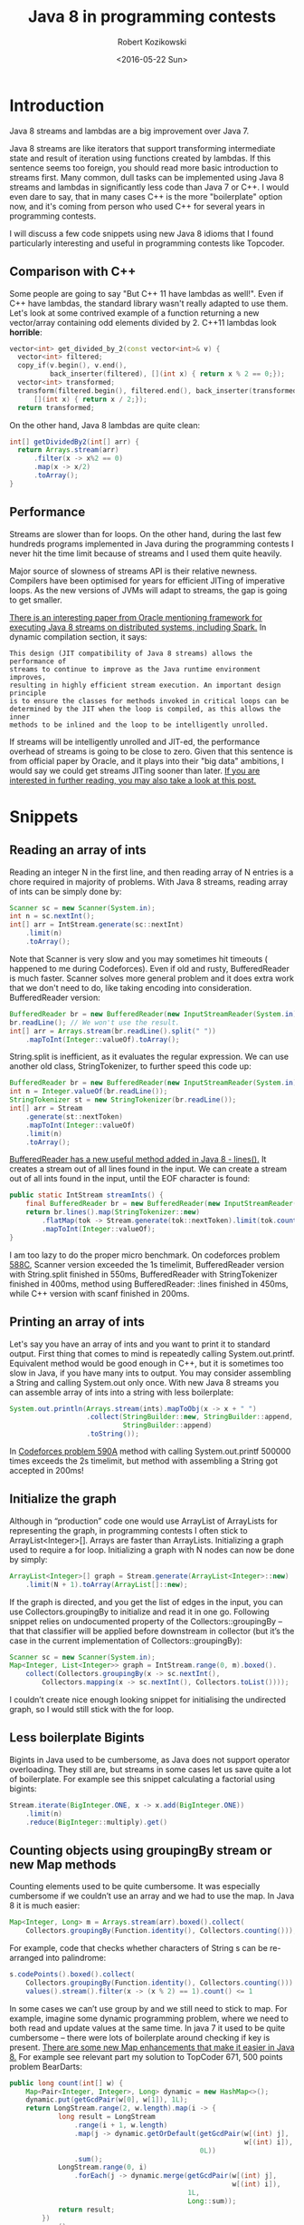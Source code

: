 #+DATE: [2016-01-21 Tue 00:04]
#+TITLE: Java 8 in programming contests
#+DATE: <2016-05-22 Sun>
#+AUTHOR: Robert Kozikowski
#+EMAIL: r.kozikowski@gmail.com
#+BLOG: wordpress
#+POSTID: 186
#+OPTIONS: toc:2
* Introduction
Java 8 streams and lambdas are a big improvement over Java 7.

Java 8 streams are like iterators that support transforming intermediate state
and result of iteration using functions created by lambdas.
If this sentence seems too foreign,
you should read more basic introduction to streams first.
Many common, dull tasks can be implemented using Java 8 streams and lambdas in
significantly less code than Java 7 or C++. I would even dare to say,
that in many cases C++ is the more "boilerplate" option now,
and it's coming from person who used C++ for several years in programming
contests.

I will discuss a few code snippets using new Java 8 idioms that I found
particularly interesting and useful in programming contests like Topcoder.
** Comparison with C++
Some people are going to say "But C++ 11 have lambdas as well!".
Even if C++ have lambdas, the standard library wasn't really 
adapted to use them. Let's look at some contrived example of
a function returning a new vector/array containing odd 
elements divided by 2.
C++11 lambdas look *horrible*:
#+BEGIN_SRC cpp
  vector<int> get_divided_by_2(const vector<int>& v) {
    vector<int> filtered;
    copy_if(v.begin(), v.end(),
            back_inserter(filtered), [](int x) { return x % 2 == 0;});
    vector<int> transformed;
    transform(filtered.begin(), filtered.end(), back_inserter(transformed), 
        [](int x) { return x / 2;});
    return transformed;
#+END_SRC

On the other hand, Java 8 lambdas are quite clean:
#+BEGIN_SRC java
  int[] getDividedBy2(int[] arr) {
    return Arrays.stream(arr)
        .filter(x -> x%2 == 0)
        .map(x -> x/2)
        .toArray();
  }
#+END_SRC
** Performance
Streams are slower than for loops. On the other hand,
during the last few hundreds programs implemented in Java during the
programming contests I never hit the time limit because of streams and I used
them quite heavily.

Major source of slowness of streams API is their relative newness.
Compilers have been optimised for years for efficient JITing of imperative
loops. As the new versions of JVMs will adapt to streams,
the gap is going to get smaller.

[[http://cs.yale.edu/homes/xs45/pdf/ssgos-vldb2014.pdf][There is an interesting paper from Oracle mentioning framework for executing Java 8 streams on distributed systems, including Spark.]]
In dynamic compilation section, it says:

#+BEGIN_EXAMPLE
This design (JIT compatibility of Java 8 streams) allows the performance of 
streams to continue to improve as the Java runtime environment improves,
resulting in highly efficient stream execution. An important design principle
is to ensure the classes for methods invoked in critical loops can be 
determined by the JIT when the loop is compiled, as this allows the inner
methods to be inlined and the loop to be intelligently unrolled.
#+END_EXAMPLE

If streams will be intelligently unrolled and JIT-ed,
the performance overhead of streams is going to be close to zero.
Given that this sentence is from official paper by Oracle,
and it plays into their "big data" ambitions,
I would say we could get streams JITing sooner than later.
[[https://jaxenter.com/java-performance-tutorial-how-fast-are-the-java-8-streams-118830.html][If you are interested in further reading, you may also take a look at this post.]]
* Snippets
** Reading an array of ints
Reading an integer N in the first line, and then reading array of N entries is a chore required in majority of problems. With Java 8 streams, reading array of ints can be simply done by:
#+BEGIN_SRC java
  Scanner sc = new Scanner(System.in);
  int n = sc.nextInt();
  int[] arr = IntStream.generate(sc::nextInt)
      .limit(n)
      .toArray();
#+END_SRC

Note that Scanner is very slow and you may sometimes hit timeouts (
happened to me during Codeforces). Even if old and rusty,
BufferedReader is much faster.
Scanner solves more general problem and it does extra work that we don't need
to do, like taking encoding into consideration. BufferedReader version:
#+BEGIN_SRC java
  BufferedReader br = new BufferedReader(new InputStreamReader(System.in));
  br.readLine(); // We won't use the result.
  int[] arr = Arrays.stream(br.readLine().split(" "))
      .mapToInt(Integer::valueOf).toArray();
#+END_SRC

String.split is inefficient, as it evaluates the regular expression. We can use another old class, StringTokenizer, to further speed this code up:
#+BEGIN_SRC java
  BufferedReader br = new BufferedReader(new InputStreamReader(System.in));
  int n = Integer.valueOf(br.readLine());
  StringTokenizer st = new StringTokenizer(br.readLine());
  int[] arr = Stream
      .generate(st::nextToken)
      .mapToInt(Integer::valueOf)
      .limit(n)
      .toArray();
#+END_SRC

[[http://docs.oracle.com/javase/8/docs/api/java/io/BufferedReader.html#lines--][BufferedReader has a new useful method added in Java 8 - lines().]] It creates a stream out of all lines found in the input. We can create a stream out of all ints found in the input, until the EOF character is found:
#+BEGIN_SRC java
  public static IntStream streamInts() {
      final BufferedReader br = new BufferedReader(new InputStreamReader(System.in));
      return br.lines().map(StringTokenizer::new)
          .flatMap(tok -> Stream.generate(tok::nextToken).limit(tok.countTokens()))
          .mapToInt(Integer::valueOf);
  }
#+END_SRC
I am too lazy to do the proper micro benchmark. On codeforces problem [[http://codeforces.com/contest/588/problem/C][588C]],
Scanner version exceeded the 1s timelimit,
BufferedReader version with String.split finished in 550ms,
BufferedReader with StringTokenizer finished in 400ms,
method using BufferedReader:
:lines finished in 450ms, while C++ version with scanf finished in 200ms.
** Printing an array of ints
Let's say you have an array of ints and you want to print it to standard output.
First thing that comes to mind is repeatedly calling System.out.printf. Equivalent method would be good enough in C++, but it is sometimes too slow in Java, if you have many ints to output. You may consider assembling a String and calling System.out only once.
With new Java 8 streams you can assemble array of ints into a string with less boilerplate:
#+BEGIN_SRC java
  System.out.println(Arrays.stream(ints).mapToObj(x -> x + " ")
                     .collect(StringBuilder::new, StringBuilder::append,
                              StringBuilder::append)
                     .toString());
#+END_SRC

In [[http://codeforces.com/problemset/problem/590/A][Codeforces problem 590A]] method with calling System.out.printf 500000 times exceeds the 2s timelimit, but method with assembling a String got accepted in 200ms!
** Initialize the graph
Although in “production” code one would use ArrayList of ArrayLists for
representing the graph,
in programming contests I often stick to ArrayList<Integer>[].
Arrays are faster than ArrayLists.
Initializing a graph used to require a for loop.
Initializing a graph with N nodes can now be done by simply:

#+BEGIN_SRC java
  ArrayList<Integer>[] graph = Stream.generate(ArrayList<Integer>::new)
      .limit(N + 1).toArray(ArrayList[]::new);
#+END_SRC

If the graph is directed, and you get the list of edges in the input, you can use
Collectors.groupingBy to initialize and read it in one go. Following snippet 
relies on undocumented property of  the Collectors::groupingBy – that that 
classifier will be applied before downstream in collector (but it’s the case in 
the current implementation of Collectors::groupingBy):
#+BEGIN_SRC java
  Scanner sc = new Scanner(System.in);
  Map<Integer, List<Integer>> graph = IntStream.range(0, m).boxed().
      collect(Collectors.groupingBy(x -> sc.nextInt(),
          Collectors.mapping(x -> sc.nextInt(), Collectors.toList())));
#+END_SRC

I couldn’t create nice enough looking snippet for initialising the undirected graph, so I would still stick with the for loop.
** Less boilerplate Bigints
Bigints in Java used to be cumbersome,
as Java does not support operator overloading. They still are,
but streams in some cases let us save quite a lot of boilerplate.
For example see this snippet calculating a factorial using bigints:

#+BEGIN_SRC java
  Stream.iterate(BigInteger.ONE, x -> x.add(BigInteger.ONE))
      .limit(n)
      .reduce(BigInteger::multiply).get()
#+END_SRC
** Counting objects using groupingBy stream or new Map methods
Counting elements used to be quite cumbersome. It was especially cumbersome if we couldn’t use an array and we had to use the map. In Java 8 it is much easier:
#+BEGIN_SRC java
  Map<Integer, Long> m = Arrays.stream(arr).boxed().collect(
      Collectors.groupingBy(Function.identity(), Collectors.counting()));
#+END_SRC

For example, code that checks whether characters of String s can be re-arranged into palindrome:
#+BEGIN_SRC java
  s.codePoints().boxed().collect(
      Collectors.groupingBy(Function.identity(), Collectors.counting())).
      values().stream().filter(x -> (x % 2) == 1).count() <= 1
#+END_SRC

In some cases we can’t use group by and we still need to stick to map.
For example, imagine some dynamic programming problem,
where we need to both read and update values at the same time.
In java 7 it used to be quite cumbersome – there were lots of boilerplate
around checking if key is present.
[[https://blog.jooq.org/2014/02/14/java-8-friday-goodies-map-enhancements/][There are some new Map enhancements that make it easier in Java 8.]]
For example see relevant part my solution to TopCoder 671, 500 points problem BearDarts:
#+BEGIN_SRC java
  public long count(int[] w) {
      Map<Pair<Integer, Integer>, Long> dynamic = new HashMap<>();
      dynamic.put(getGcdPair(w[0], w[1]), 1L);
      return LongStream.range(2, w.length).map(i -> {
              long result = LongStream
                  .range(i + 1, w.length)
                  .map(j -> dynamic.getOrDefault(getGcdPair(w[(int) j],
                                                            w[(int) i]),
                                                 0L))
                  .sum();
              LongStream.range(0, i)
                  .forEach(j -> dynamic.merge(getGcdPair(w[(int) j],
                                                         w[(int) i]),
                                              1L,
                                              Long::sum));
              return result;
          })
          .sum();
  }
#+END_SRC

New methods getOrDefault and merge make it much easier to implement a map, that is counting some arbitrary keys. Merge lets you add the value to the map, but if some old value already exists it will merge old and new value using the given function. You can simply pass Integer::sum or Long::sum as the third value.
For people curious about the solution: getGcdPairs takes two ints x, y and returns pair of ints (x,y), with both values divided by the gcd(x,y).
** Streams on chars in the String
Converting characters in the String to a stream is quite useful.
There are two new methods added in Java 8 – [[https://docs.oracle.com/javase/8/docs/api/java/lang/CharSequence.html#chars--][CharSequence::chars]] and [[https://docs.oracle.com/javase/8/docs/api/java/lang/CharSequence.html#codePoints--][CharSequence::codePoints.]]

CharSequence::chars method have a weird “quirk”.
Rather than returning a stream of characters, it return an IntStream.
[[http://stackoverflow.com/questions/22435833/why-is-string-chars-a-stream-of-ints-in-java-8][The reason seems to be that Java 8 designers decided that creating a new type for primitive chars stream is not worth the additional code.]]
In the case of dealing with ASCII strings,
like we do in programming contests those two methods are equivalent and will
return an int stream of ASCII codes.

At this point it’s worth to add that there are two types of stream,
“primitive” streams like IntStream, and “object” streams like Stream<Integer>. 
There is no CharStream, but there is Stream<Character>.
If you are willing to pay additional performance cost of boxing,
at any point you can:
#+BEGIN_SRC java
  Stream<Character> characterStream(String s) {
    return s.codePoints().mapToObj(c -> (char) c);
  }
#+END_SRC

On the other hand, it usually doesn’t make sense to convert an int to Character.

[[https://docs.oracle.com/javase/8/docs/api/java/lang/Character.html#toLowerCase-int-][Character utility methods are adapted to work with an int codePoint.]]
Therefore, it makes sense to stop working with code points,
only when printing results or returning the String. For example,
let’s say we want to print sorted, unique letters in the String.
If we want to just print results we can cast int to char when printing:
#+BEGIN_SRC java
  void printUniqueLetters(String s) {
    s.codePoints()
        .filter(Character::isLetter)
        .map(Character::toLowerCase).
    sorted()
        .distinct()
        .forEach(c -> System.out.print((char) c));
  }
#+END_SRC

Note that printing strings character by character is inefficient. I, in fact,
exceeded the 1s time limit in the [[https://www.hackerrank.com/challenges/sherlock-and-the-beast][Sherlock and The Beast hackerrank problem]] by
calling System.out.print on 10^5 chars, but passed all tests in 0.
5s when printing a string assembled using the StringBuilder.
There is no nice built in utility for assembling a stream back to String.
The best way I found uses the StringBuilder – [[http://stackoverflow.com/questions/20266422/simplest-way-to-print-an-intstream-as-a-string][see discussion on stack overflow.]]
Version of previous snippet that returns the String:
#+BEGIN_SRC java
  static String uniqueLetters(String s) {
    return s.codePoints()
        .filter(Character::isLetter)
        .map(Character::toLowerCase)
        .sorted().distinct().
        collect(StringBuilder::new,
                StringBuilder::appendCodePoint, StringBuilder::append).
        toString();
  }
#+END_SRC
** “Normalize” an array
Sometimes we are faced with an array consisting of big numbers, for example
#+BEGIN_EXAMPLE
1000000007 13 100000000000000007 1000000007 13    
#+END_EXAMPLE

We do not care about the absolute value of the entry, but we care about the relative “lower than” relation between entries. E.g. we want to transform the above array into:
#+BEGIN_EXAMPLE
1 0 2 1 0
#+END_EXAMPLE
Example of relatively short Java 8 snippet solving this problem:
#+BEGIN_SRC java
  int[] normalizePreservingOrder(int[] arr) {
    int[] distinct = Arrays.stream(arr)
        .sorted().distinct()
        .toArray();
    Map<Integer, Integer> m = IntStream
        .range(0, distinct.length).boxed()
        .collect(Collectors.toMap(i -> distinct[i],
                                  Function.identity()));
    return Arrays.stream(arr).map(m::get).toArray();
  }
#+END_SRC
** Find neighbors in the 2d array
Quite often, we want to iterate neighbouring cells in the array. So for indexes i,j we want to visit (i-1,j), (i+1,j), (i,j-1) and (i,j+1). It makes sense to generate a list of “moves”, containing four allowed vectors. I use following snippet:
#+BEGIN_SRC java
  List<Pair<Integer, Integer>> moves = IntStream
      .range(-1, 2).boxed()
      .flatMap(x -> IntStream.range(-1, 2).boxed().map(y -> pairOf(x, y)))
      .filter(x -> Math.abs(x.first + x.second) == 1)
      .collect(Collectors.toList());
#+END_SRC

Even if java does not have built in pair I found out that javafx.util.Pair gets accepted on topcoder.
* Summary
Java 8 is still far away from being functional language. It’s missing many features comparing to functional languages like Scala, Ocaml or Haskell. Not all features are equally useful, and some are only useful in “production”, but not in a small algorithmic problem. I solved a few codeforces and hackerrank problems in Ocaml and Scala, and the features I miss the most are:

1. Type inference. It’s not that big of a deal as people make it to be, as IntelliJ auto-generates majority of the type code. 
   For example, instead of =val x = function()=, you can type =function()=, and call [[https://www.jetbrains.com/help/idea/2016.1/extract-variable.html][Extract variable IntelliJ function,]] that will transform it to =CorrectType x = function()=.
2. Pattern matching, case classes, unpacking and built in tuples.
3. [[http://cr.openjdk.java.net/~jrose/values/values-0.html][Value types.]] [[https://en.wikipedia.org/wiki/Project_Valhalla_(Java_language)][Value types are planned for Java 10.]]

Some other features, like good support for currying or partial application are sometimes useful in the “real” production code, but not that often in programming contests. Java 8 somewhat supports them, but all attempts I have seen look worse than equivalent code in real functional languages.
 




